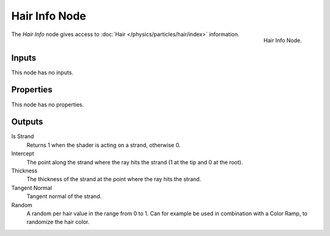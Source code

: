 .. _bpy.types.ShaderNodeHairInfo:

**************
Hair Info Node
**************

.. figure:: /images/render_cycles_nodes_types_input_hair-info_node.png
   :align: right

   Hair Info Node.

The *Hair Info* node gives access to :doc:`Hair </physics/particles/hair/index>` information.


Inputs
======

This node has no inputs.


Properties
==========

This node has no properties.


Outputs
=======

Is Strand
   Returns 1 when the shader is acting on a strand, otherwise 0.
Intercept
   The point along the strand where the ray hits the strand (1 at the tip and 0 at the root).
Thickness
   The thickness of the strand at the point where the ray hits the strand.
Tangent Normal
   Tangent normal of the strand.
Random
   A random per hair value in the range from 0 to 1.
   Can for example be used in combination with a Color Ramp, to randomize the hair color.
